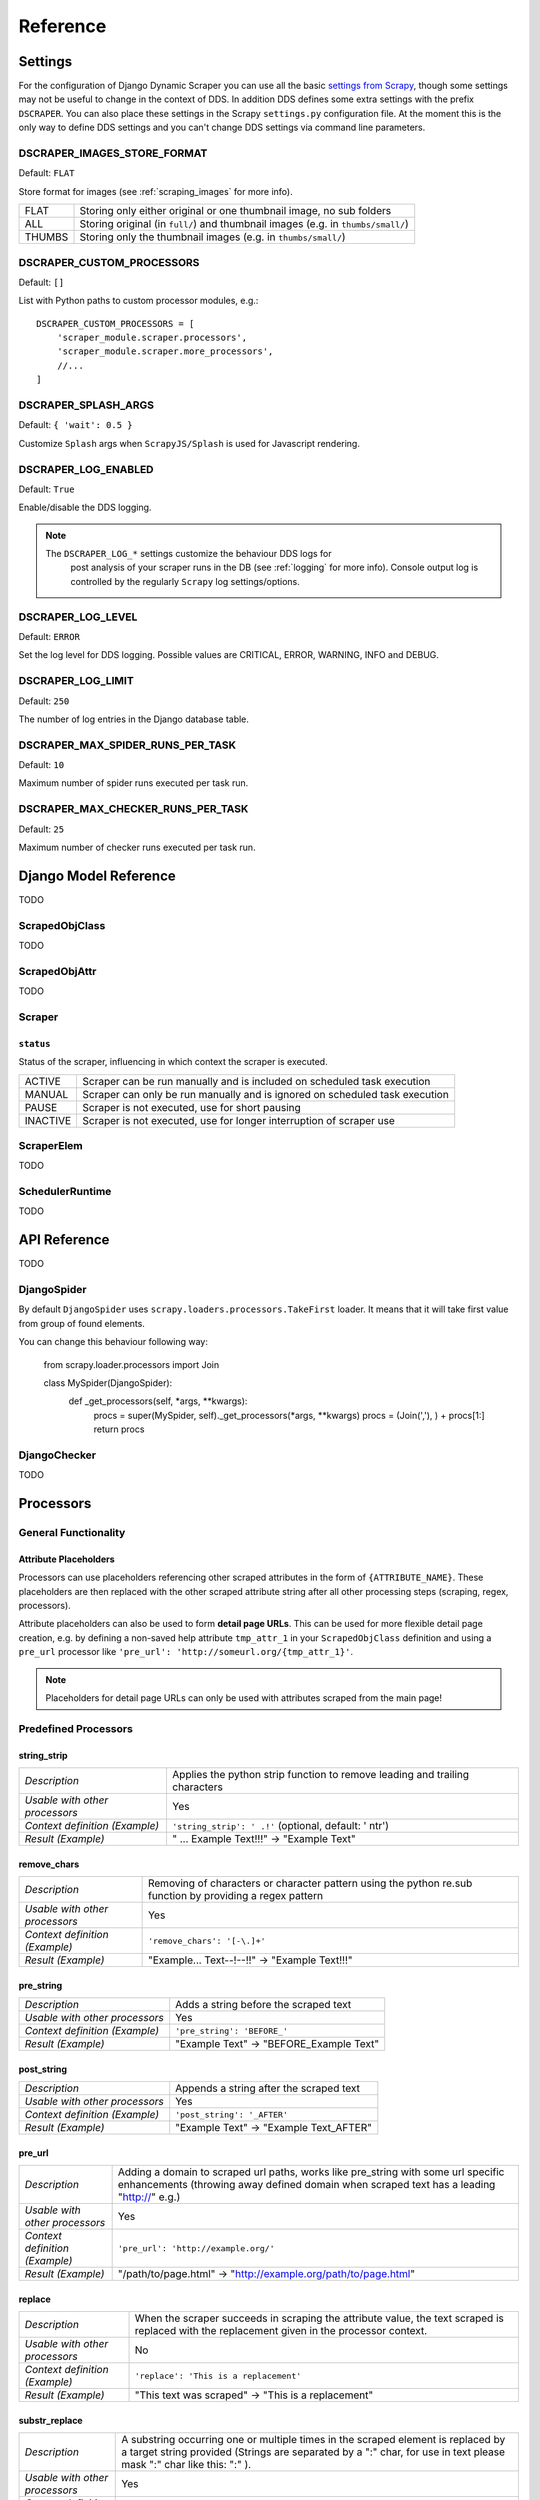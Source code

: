 =========
Reference
=========

.. _settings:

Settings
========

For the configuration of Django Dynamic Scraper you can use all the basic `settings from 
Scrapy <http://doc.scrapy.org/en/latest/topics/settings.html>`_, though some settings may
not be useful to change in the context of DDS. In addition DDS defines some extra settings
with the prefix ``DSCRAPER``. You can also place these settings in the Scrapy ``settings.py``
configuration file. At the moment this is the only way to define DDS settings and you can't 
change DDS settings via command line parameters.


DSCRAPER_IMAGES_STORE_FORMAT
----------------------------
Default: ``FLAT``

Store format for images (see :ref:`scraping_images` for more info).

====== ================================================================================
FLAT   Storing only either original or one thumbnail image, no sub folders
ALL    Storing original (in ``full/``) and thumbnail images (e.g. in ``thumbs/small/``)
THUMBS Storing only the thumbnail images (e.g. in ``thumbs/small/``)
====== ================================================================================

.. _setting_dscraper_custom_processors:

DSCRAPER_CUSTOM_PROCESSORS
--------------------------
Default: ``[]``

List with Python paths to custom processor modules, e.g.::

	DSCRAPER_CUSTOM_PROCESSORS = [
	    'scraper_module.scraper.processors',
	    'scraper_module.scraper.more_processors',
	    //...
	]

DSCRAPER_SPLASH_ARGS
--------------------
Default: ``{ 'wait': 0.5 }``

Customize ``Splash`` args when ``ScrapyJS/Splash`` is used for Javascript rendering.

DSCRAPER_LOG_ENABLED
--------------------
Default: ``True``

Enable/disable the DDS logging.

.. note::
   The ``DSCRAPER_LOG_*`` settings customize the behaviour DDS logs for
	 post analysis of your scraper runs in the DB (see :ref:`logging` for more info).
	 Console output log is controlled by the regularly ``Scrapy`` log settings/options.
	 

DSCRAPER_LOG_LEVEL
------------------
Default: ``ERROR``

Set the log level for DDS logging. Possible values are CRITICAL, ERROR, WARNING, INFO and DEBUG.

DSCRAPER_LOG_LIMIT
------------------
Default: ``250``

The number of log entries in the Django database table.

DSCRAPER_MAX_SPIDER_RUNS_PER_TASK
---------------------------------
Default: ``10``

Maximum number of spider runs executed per task run.

DSCRAPER_MAX_CHECKER_RUNS_PER_TASK
----------------------------------
Default: ``25``

Maximum number of checker runs executed per task run.

Django Model Reference
======================

TODO

.. _scraped_obj_class:

ScrapedObjClass
---------------

TODO

.. _scraped_obj_attr:

ScrapedObjAttr
--------------

TODO

.. _scraper:

Scraper
-------

``status``
^^^^^^^^^^
		
Status of the scraper, influencing in which context the scraper is executed.
		
======== ===========================================================================
ACTIVE   Scraper can be run manually and is included on scheduled task execution
MANUAL   Scraper can only be run manually and is ignored on scheduled task execution
PAUSE    Scraper is not executed, use for short pausing
INACTIVE Scraper is not executed, use for longer interruption of scraper use
======== ===========================================================================

.. _scraper_elem:

ScraperElem
-----------

TODO


.. _scheduler_runtime:

SchedulerRuntime
----------------

TODO


API Reference
=============

TODO

.. _django_spider:

DjangoSpider
------------

By default ``DjangoSpider`` uses ``scrapy.loaders.processors.TakeFirst`` loader. It means that it will take first value from group of found elements. 

You can change this behaviour following way: 

	from scrapy.loader.processors import Join
	
	class MySpider(DjangoSpider):
	    def _get_processors(self, *args, **kwargs):
	        procs = super(MySpider, self)._get_processors(*args, **kwargs)
	        procs = (Join(','), ) + procs[1:]
	        return procs

.. _django_checker:

DjangoChecker
-------------

TODO

.. _processors:

Processors
==========

General Functionality
---------------------

.. _attribute_placeholders:

Attribute Placeholders
^^^^^^^^^^^^^^^^^^^^^^
Processors can use placeholders referencing other scraped attributes in the form of ``{ATTRIBUTE_NAME}``.
These placeholders are then replaced with the other scraped attribute string after all other processing 
steps (scraping, regex, processors).

Attribute placeholders can also be used to form **detail page URLs**. This can be used for more flexible
detail page creation, e.g. by defining a non-saved help attribute ``tmp_attr_1`` in your ``ScrapedObjClass``
definition and using a ``pre_url`` processor like ``'pre_url': 'http://someurl.org/{tmp_attr_1}'``.

.. note::
   Placeholders for detail page URLs can only be used with attributes scraped from the main page!

.. _predefined_processors:

Predefined Processors
---------------------

string_strip
^^^^^^^^^^^^
============================== ================================================================
*Description*                  Applies the python strip function to remove leading and trailing
                               characters
*Usable with other processors* Yes
*Context definition (Example)* ``'string_strip': ' .!'`` (optional, default: ' \n\t\r')
*Result (Example)*             " ... Example Text!!!" -> "Example Text"
============================== ================================================================

remove_chars
^^^^^^^^^^^^
============================== ================================================================
*Description*                  Removing of characters or character pattern using the python
                               re.sub function by providing a regex pattern
*Usable with other processors* Yes
*Context definition (Example)* ``'remove_chars': '[-\.]+'``
*Result (Example)*             "Example... Text--!--!!" -> "Example Text!!!"
============================== ================================================================

pre_string
^^^^^^^^^^
============================== ===================================================================
*Description*                  Adds a string before the scraped text
*Usable with other processors* Yes
*Context definition (Example)* ``'pre_string': 'BEFORE_'``
*Result (Example)*               "Example Text" -> "BEFORE_Example Text"
============================== ===================================================================

post_string
^^^^^^^^^^^
============================== ===================================================================
*Description*                  Appends a string after the scraped text
*Usable with other processors* Yes
*Context definition (Example)* ``'post_string': '_AFTER'``
*Result (Example)*               "Example Text" -> "Example Text_AFTER"
============================== ===================================================================

pre_url
^^^^^^^
============================== ===================================================================
*Description*                  Adding a domain to scraped url paths, works like pre_string with
                               some url specific enhancements (throwing away defined domain when
                               scraped text has a leading "http://" e.g.) 
*Usable with other processors* Yes
*Context definition (Example)* ``'pre_url': 'http://example.org/'``
*Result (Example)*               "/path/to/page.html" -> "http://example.org/path/to/page.html"
============================== ===================================================================

replace
^^^^^^^
============================== ===================================================================
*Description*                  When the scraper succeeds in scraping the attribute value, the text 
                               scraped is replaced with the replacement given in the processor 
                               context.
*Usable with other processors* No
*Context definition (Example)* ``'replace': 'This is a replacement'``
*Result (Example)*               "This text was scraped" -> "This is a replacement"
============================== ===================================================================

substr_replace
^^^^^^^^^^^^^^
============================== ===================================================================
*Description*                  A substring occurring one or multiple times in the scraped element 
                               is replaced by a target string provided (Strings are separated by
                               a ":" char, for use in text please mask ":" char like this: "\:" ).
*Usable with other processors* Yes
*Context definition (Syntax)*  ``'substr_replace': '[SUBSTRING]:[TARGET STRING]'``
*Context definition (Example)* ``'substr_replace': 'Title\: Hello:New Title\: Hi'``
*Result (Example)*               "Title: Hello my dear friend" -> "New Title: Hi my dear friend"
============================== ===================================================================

static
^^^^^^
============================== ===================================================================
*Description*                  No matter if the scraper succeeds in scraping the attribute value 
                               or not, the static value is used as an attribute value. This 
                               processor is also useful for testing for not relying on too many 
                               x_path values having to succeed at once.
*Usable with other processors* No
*Context definition (Example)* ``'static': 'Static text'``
*Result (Example)*             "No matter if this text was scraped or not" -> "Static text"
============================== ===================================================================

date
^^^^
============================== ===================================================================
*Description*                  Tries to parse a date with Python's strptime function
                               (extra sugar: recognises 'yesterday', 'gestern', 'today', 'heute',
                               'tomorrow', 'morgen')
*Usable with other processors* Yes
*Context definition (Example)* ``'date': '%d.%m.%Y'``
*Result (Example)*             "04.12.2011" -> "2011-12-04"
============================== ===================================================================

time
^^^^
============================== ===================================================================
*Description*                  Tries to parse a time with Python's strptime function
*Usable with other processors* Yes
*Context definition (Example)* ``'time': '%H hours %M minutes'``
*Result (Example)*             "22 hours 15 minutes" -> "22:15"
============================== ===================================================================

ts_to_date
^^^^^^^^^^
============================== ===================================================================
*Description*                  Tries to extract the local date of a unix timestamp
*Usable with other processors* Yes
*Context definition (Example)* No context definition
*Result (Example)*             "1434560700" -> "2015-06-17"
============================== ===================================================================

ts_to_time
^^^^^^^^^^
============================== ===================================================================
*Description*                  Tries to extract the local time of a unix timestamp
*Usable with other processors* Yes
*Context definition (Example)* No context definition
*Result (Example)*             "1434560700" -> "19:05:00"
============================== ===================================================================

duration
^^^^^^^^
============================== ===================================================================
*Description*                  Tries to parse a duration, works like time processor but with
                               time unit overlap breakdown
*Usable with other processors* Yes
*Context definition (Example)* ``'duration': '%M Minutes'``
*Result (Example)*             "77 Minutes" -> "01:17:00"
============================== ===================================================================

.. _custom_processors:

Custom Processors
-----------------

If the existing predefined processors don't fit your needs you can write your own custom processors.

A processor is just a simple Python function taking a string as input (the scraped data) together
with the context information provided in the Django admin and return a somehow modified string.

To get an idea how processors work have a look at the predefined processors in the 
``dynamic_scraper.utils.processors`` module.

To tell ``DDS`` about your custom processors provide the path(s) to your processor module(s) via the
:ref:`setting_dscraper_custom_processors` setting.


